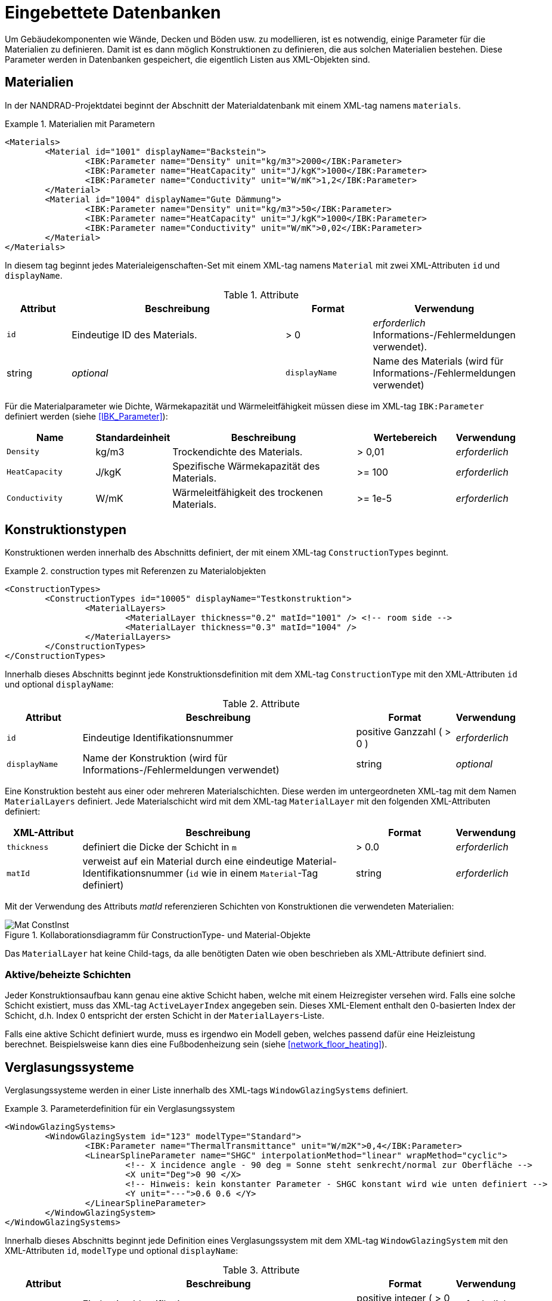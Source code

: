 :imagesdir: ./images
[[databases]]
# Eingebettete Datenbanken

Um Gebäudekomponenten wie Wände, Decken und Böden usw. zu modellieren, ist es notwendig, einige Parameter für die Materialien zu definieren. Damit ist es dann möglich Konstruktionen zu definieren, die aus solchen Materialien bestehen. Diese Parameter werden in Datenbanken gespeichert, die eigentlich Listen aus XML-Objekten sind.

[[materials]]
## Materialien

In der NANDRAD-Projektdatei beginnt der Abschnitt der Materialdatenbank mit einem XML-tag namens `materials`. 

.Materialien mit Parametern
====
[source,xml]
----
<Materials>
	<Material id="1001" displayName="Backstein">
		<IBK:Parameter name="Density" unit="kg/m3">2000</IBK:Parameter>
		<IBK:Parameter name="HeatCapacity" unit="J/kgK">1000</IBK:Parameter>
		<IBK:Parameter name="Conductivity" unit="W/mK">1,2</IBK:Parameter>
	</Material>
	<Material id="1004" displayName="Gute Dämmung">
		<IBK:Parameter name="Density" unit="kg/m3">50</IBK:Parameter>
		<IBK:Parameter name="HeatCapacity" unit="J/kgK">1000</IBK:Parameter>
		<IBK:Parameter name="Conductivity" unit="W/mK">0,02</IBK:Parameter>
	</Material>
</Materials>
----
====

In diesem tag beginnt jedes Materialeigenschaften-Set mit einem XML-tag namens `Material` mit zwei XML-Attributen `id` und `displayName`.  

.Attribute
[options="header",cols="15%,55%,^ 20%,^ 10%",width="100%"]
|====================
| Attribut | Beschreibung | Format | Verwendung 
| `id` | Eindeutige ID des Materials. | > 0 |  _erforderlich_ Informations-/Fehlermeldungen verwendet). | string | _optional_
| `displayName`  |  Name des Materials (wird für Informations-/Fehlermeldungen verwendet) | string | _optional_
|====================

Für die Materialparameter wie Dichte, Wärmekapazität und Wärmeleitfähigkeit müssen diese im XML-tag `IBK:Parameter` definiert werden (siehe <<IBK_Parameter>>):

[options="header",cols="18%,^ 15%,38%,^ 20%,^ 10%",width="100%"]
|====================
| Name | Standardeinheit | Beschreibung | Wertebereich | Verwendung 
| `Density` | kg/m3 | Trockendichte des Materials. | > 0,01 | _erforderlich_
| `HeatCapacity` | J/kgK | Spezifische Wärmekapazität des Materials. | >= 100 | _erforderlich_
| `Conductivity` | W/mK | Wärmeleitfähigkeit des trockenen Materials.  | >= 1e-5 | _erforderlich_
|====================



[[construction_types]]
## Konstruktionstypen

Konstruktionen werden innerhalb des Abschnitts definiert, der mit einem XML-tag `ConstructionTypes` beginnt.  

.construction types mit Referenzen zu Materialobjekten
====
[source,xml]
----
<ConstructionTypes>
	<ConstructionTypes id="10005" displayName="Testkonstruktion">
		<MaterialLayers>
			<MaterialLayer thickness="0.2" matId="1001" /> <!-- room side -->
			<MaterialLayer thickness="0.3" matId="1004" /> 
		</MaterialLayers>
	</ConstructionTypes>
</ConstructionTypes>
----
====

Innerhalb dieses Abschnitts beginnt jede Konstruktionsdefinition mit dem XML-tag `ConstructionType` mit den XML-Attributen `id` und optional `displayName`:

.Attribute
[options="header",cols="15%,55%,20%,^ 10%",width="100%"]
|====================
| Attribut | Beschreibung | Format | Verwendung 
| `id` | Eindeutige Identifikationsnummer | positive Ganzzahl ( > 0 ) | _erforderlich_
| `displayName` | Name der Konstruktion (wird für Informations-/Fehlermeldungen verwendet) | string | _optional_
|====================


Eine Konstruktion besteht aus einer oder mehreren Materialschichten. Diese werden im untergeordneten XML-tag mit dem Namen `MaterialLayers` definiert. Jede Materialschicht wird mit dem XML-tag `MaterialLayer` mit den folgenden XML-Attributen definiert:

[options="header",cols="15%,55%,^ 20%,^ 10%",width="100%"]
|====================
| XML-Attribut | Beschreibung | Format | Verwendung 
| `thickness` | definiert die Dicke der Schicht in `m` | > 0.0 | _erforderlich_
| `matId` | verweist auf ein Material durch eine eindeutige Material-Identifikationsnummer (`id` wie in einem `Material`-Tag definiert) | string | _erforderlich_
|====================

Mit der Verwendung des Attributs _matId_ referenzieren Schichten von Konstruktionen die verwendeten Materialien:

.Kollaborationsdiagramm für ConstructionType- und Material-Objekte
image::Mat_ConstInst.png[]


Das `MaterialLayer` hat keine Child-tags, da alle benötigten Daten wie oben beschrieben als XML-Attribute definiert sind. 


[[construction_active_layer]]
### Aktive/beheizte Schichten

Jeder Konstruktionsaufbau kann genau eine aktive Schicht haben, welche mit einem Heizregister versehen wird. Falls eine solche Schicht existiert, muss das XML-tag `ActiveLayerIndex` angegeben sein. Dieses XML-Element enthalt den 0-basierten Index der Schicht, d.h. Index 0 entspricht der ersten Schicht in der `MaterialLayers`-Liste.

Falls eine aktive Schicht definiert wurde, muss es irgendwo ein Modell geben, welches passend dafür eine Heizleistung berechnet. Beispielsweise kann dies eine Fußbodenheizung sein (siehe <<network_floor_heating>>).

[[glazing_systems]]
## Verglasungssysteme

Verglasungssysteme werden in einer Liste innerhalb des XML-tags `WindowGlazingSystems` definiert.

.Parameterdefinition für ein Verglasungssystem
[Quelle,xml, indent=0]
====
----
<WindowGlazingSystems>
	<WindowGlazingSystem id="123" modelType="Standard">
		<IBK:Parameter name="ThermalTransmittance" unit="W/m2K">0,4</IBK:Parameter>
		<LinearSplineParameter name="SHGC" interpolationMethod="linear" wrapMethod="cyclic">
			<!-- X incidence angle - 90 deg = Sonne steht senkrecht/normal zur Oberfläche -->
			<X unit="Deg">0 90 </X>
			<!-- Hinweis: kein konstanter Parameter - SHGC konstant wird wie unten definiert -->
			<Y unit="---">0.6 0.6 </Y>
		</LinearSplineParameter>
	</WindowGlazingSystem>
</WindowGlazingSystems>
----
====

Innerhalb dieses Abschnitts beginnt jede Definition eines Verglasungssystem mit dem XML-tag `WindowGlazingSystem` mit den XML-Attributen `id`, `modelType` und optional `displayName`:

.Attribute
[options="header",cols="15%,55%,20%,^ 10%",width="100%"]
|====================
| Attribut | Beschreibung | Format | Verwendung 
| `id` | Eindeutige Identifikationsnummer | positive integer ( > 0 ) | _erforderlich_
| `displayName` | Name des Verglasungssystems (wird für Informations-/Fehlermeldungen verwendet) | string | _optional_
| `modelType`  
a| Identifiziert die Modellkomplexität:

* `Standard` - Standard-Verglasungsmodell, mit einem U-Wert (Wärmedurchgangskoeffizient) und einfallswinkelabhängigem SHGC-Wert
| string | _optional_
|====================


Skalare Parameter werden innerhalb eines XML-tags `IBK:Parameter` definiert (siehe <<IBK_Parameter>>):

[options="header",cols="18%,^ 15%,38%,^ 20%,^ 10%",width="100%"]
|====================
| Name | Standardeinheit | Beschreibung | Wertebereich | Verwendung 
| `ThermalTransmittance` | W/m2K | Wärmedurchgangskoeffizient der Verglasung | > 0 | _erforderlich für Modelltyp Simple_
|====================

Parameter, die vom Einfallswinkel abhängen, werden in einem XML-tag `LinearSplineParameter` definiert (siehe <<LinearSplineParameter>>):

[options="header",cols="18%,^ 15%,38%,^ 20%,^ 10%",width="100%"]
|====================
| Name | Standardeinheit | Beschreibung | Wertebereich | Verwendung 
| `SHGC` | --- | Solarer Wärmegewinnkoeffizient | > 0 | _erforderlich für Modelltyp Simple_
|====================